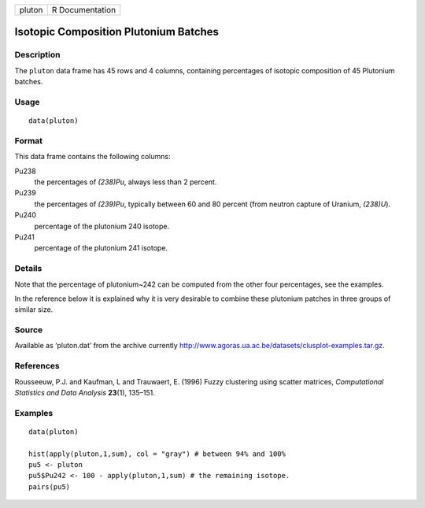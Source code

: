 +----------+-------------------+
| pluton   | R Documentation   |
+----------+-------------------+

Isotopic Composition Plutonium Batches
--------------------------------------

Description
~~~~~~~~~~~

The ``pluton`` data frame has 45 rows and 4 columns, containing
percentages of isotopic composition of 45 Plutonium batches.

Usage
~~~~~

::

    data(pluton)

Format
~~~~~~

This data frame contains the following columns:

Pu238
    the percentages of *(238)Pu*, always less than 2 percent.

Pu239
    the percentages of *(239)Pu*, typically between 60 and 80 percent
    (from neutron capture of Uranium, *(238)U*).

Pu240
    percentage of the plutonium 240 isotope.

Pu241
    percentage of the plutonium 241 isotope.

Details
~~~~~~~

Note that the percentage of plutonium~242 can be computed from the other
four percentages, see the examples.

In the reference below it is explained why it is very desirable to
combine these plutonium patches in three groups of similar size.

Source
~~~~~~

Available as ‘pluton.dat’ from the archive currently
`http://www.agoras.ua.ac.be/datasets/clusplot-examples.tar.gz <http://www.agoras.ua.ac.be/datasets/clusplot-examples.tar.gz>`__.

References
~~~~~~~~~~

Rousseeuw, P.J. and Kaufman, L and Trauwaert, E. (1996) Fuzzy clustering
using scatter matrices, *Computational Statistics and Data Analysis*
**23**\ (1), 135–151.

Examples
~~~~~~~~

::

    data(pluton)

    hist(apply(pluton,1,sum), col = "gray") # between 94% and 100%
    pu5 <- pluton
    pu5$Pu242 <- 100 - apply(pluton,1,sum) # the remaining isotope.
    pairs(pu5)

